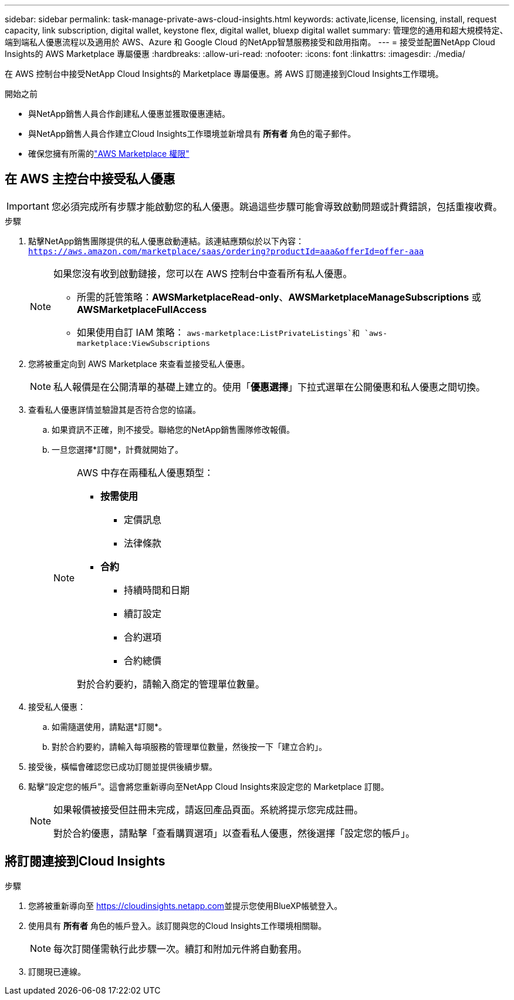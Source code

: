 ---
sidebar: sidebar 
permalink: task-manage-private-aws-cloud-insights.html 
keywords: activate,license, licensing, install, request capacity, link subscription, digital wallet, keystone flex, digital wallet, bluexp digital wallet 
summary: 管理您的通用和超大規模特定、端到端私人優惠流程以及適用於 AWS、Azure 和 Google Cloud 的NetApp智慧服務接受和啟用指南。 
---
= 接受並配置NetApp Cloud Insights的 AWS Marketplace 專屬優惠
:hardbreaks:
:allow-uri-read: 
:nofooter: 
:icons: font
:linkattrs: 
:imagesdir: ./media/


[role="lead"]
在 AWS 控制台中接受NetApp Cloud Insights的 Marketplace 專屬優惠。將 AWS 訂閱連接到Cloud Insights工作環境。

.開始之前
* 與NetApp銷售人員合作創建私人優惠並獲取優惠連結。
* 與NetApp銷售人員合作建立Cloud Insights工作環境並新增具有 *所有者* 角色的電子郵件。
* 確保您擁有所需的link:https://docs.aws.amazon.com/marketplace/latest/buyerguide/buyer-iam-users-groupspolicies.html["AWS Marketplace 權限"]




== 在 AWS 主控台中接受私人優惠

[IMPORTANT]
====
您必須完成所有步驟才能啟動您的私人優惠。跳過這些步驟可能會導致啟動問題或計費錯誤，包括重複收費。

====
.步驟
. 點擊NetApp銷售團隊提供的私人優惠啟動連結。該連結應類似於以下內容：
`https://aws.amazon.com/marketplace/saas/ordering?productId=aaa&offerId=offer-aaa`
+
[NOTE]
====
如果您沒有收到啟動鏈接，您可以在 AWS 控制台中查看所有私人優惠。

** 所需的託管策略：*AWSMarketplaceRead-only*、*AWSMarketplaceManageSubscriptions* 或 *AWSMarketplaceFullAccess*
** 如果使用自訂 IAM 策略： `aws-marketplace:ListPrivateListings`和 `aws-marketplace:ViewSubscriptions`


====
. 您將被重定向到 AWS Marketplace 來查看並接受私人優惠。
+
[NOTE]
====
私人報價是在公開清單的基礎上建立的。使用「*優惠選擇*」下拉式選單在公開優惠和私人優惠之間切換。

====
. 查看私人優惠詳情並驗證其是否符合您的協議。
+
.. 如果資訊不正確，則不接受。聯絡您的NetApp銷售團隊修改報價。
.. 一旦您選擇*訂閱*，計費就開始了。
+
[NOTE]
====
AWS 中存在兩種私人優惠類型：

*** *按需使用*
+
**** 定價訊息
**** 法律條款


*** *合約*
+
**** 持續時間和日期
**** 續訂設定
**** 合約選項
**** 合約總價




對於合約要約，請輸入商定的管理單位數量。

====


. 接受私人優惠：
+
.. 如需隨選使用，請點選*訂閱*。
.. 對於合約要約，請輸入每項服務的管理單位數量，然後按一下「建立合約」。


. 接受後，橫幅會確認您已成功訂閱並提供後續步驟。
. 點擊“設定您的帳戶”。這會將您重新導向至NetApp Cloud Insights來設定您的 Marketplace 訂閱。
+
[NOTE]
====
如果報價被接受但註冊未完成，請返回產品頁面。系統將提示您完成註冊。

對於合約優惠，請點擊「查看購買選項」以查看私人優惠，然後選擇「設定您的帳戶」。

====




== 將訂閱連接到Cloud Insights

.步驟
. 您將被重新導向至 https://cloudinsights.netapp.com[]並提示您使用BlueXP帳號登入。
. 使用具有 *所有者* 角色的帳戶登入。該訂閱與您的Cloud Insights工作環境相關聯。
+
[NOTE]
====
每次訂閱僅需執行此步驟一次。續訂和附加元件將自動套用。

====
. 訂閱現已連線。

